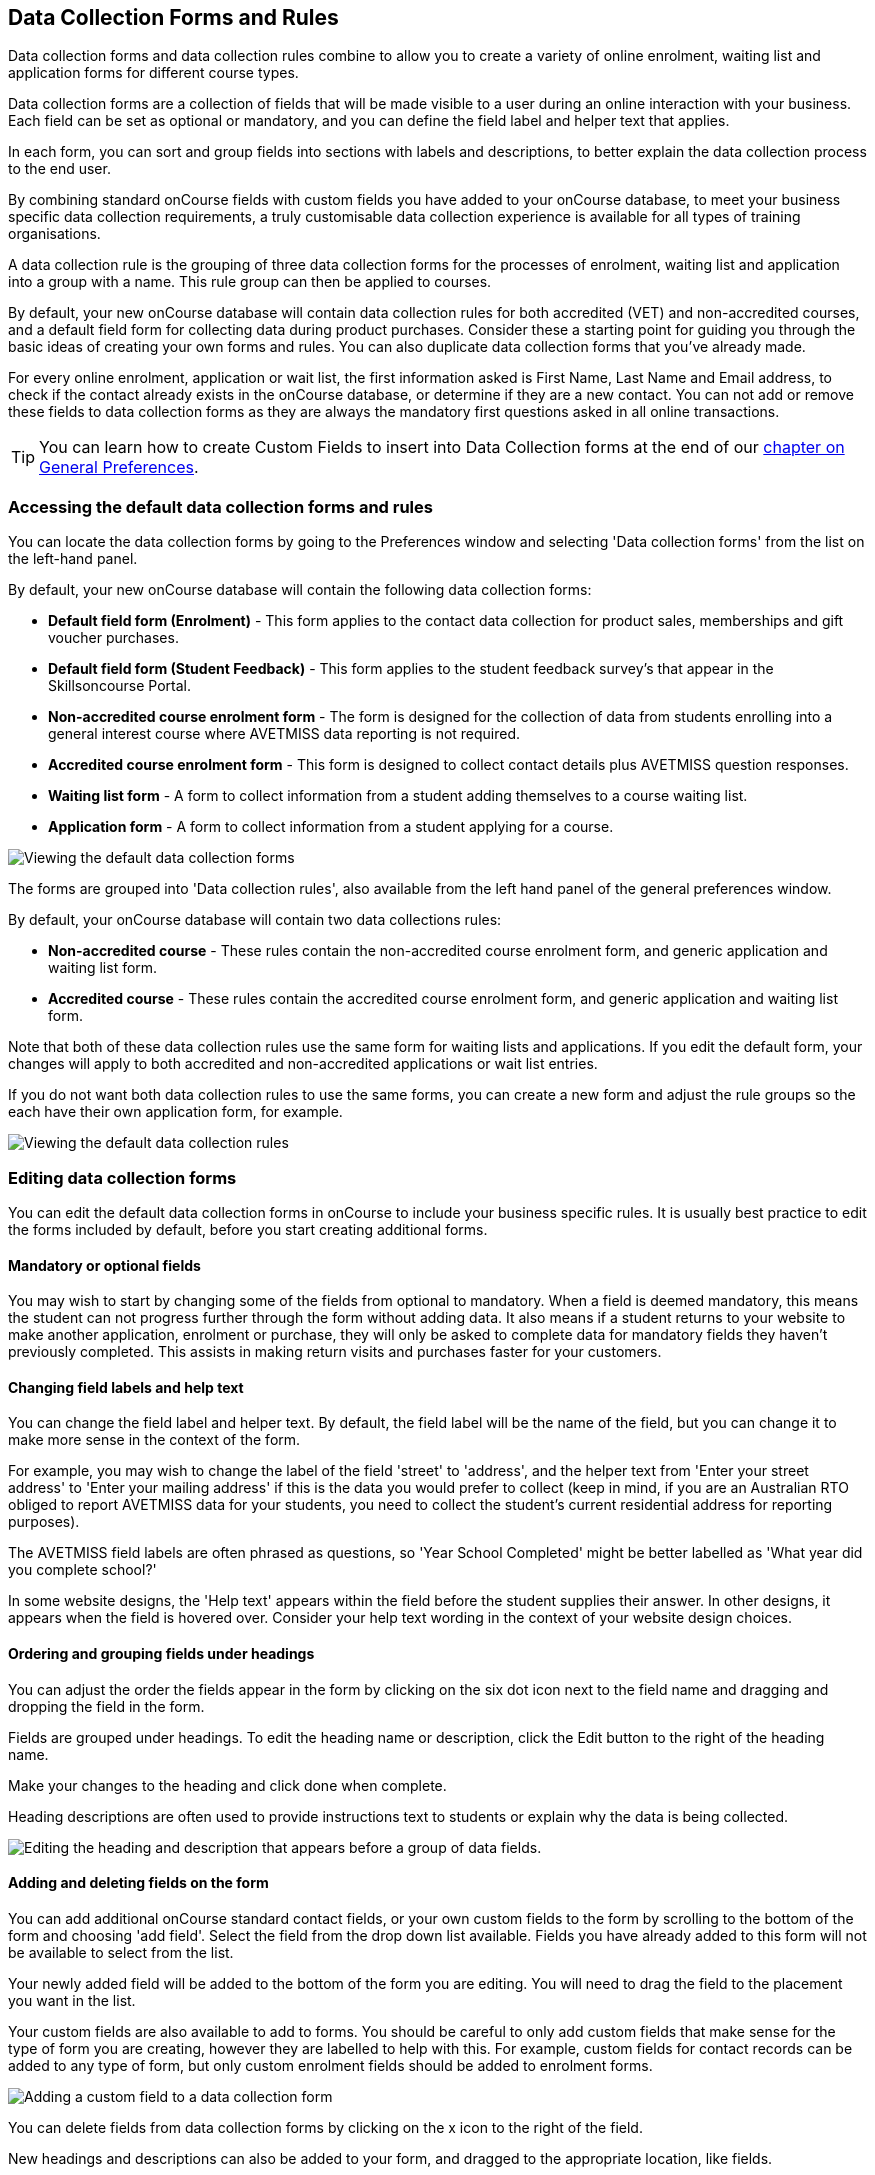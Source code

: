 [[dataCollection]]
== Data Collection Forms and Rules

Data collection forms and data collection rules combine to allow you to create a variety of online enrolment, waiting list and application forms for different course types.

Data collection forms are a collection of fields that will be made visible to a user during an online interaction with your business.
Each field can be set as optional or mandatory, and you can define the field label and helper text that applies.

In each form, you can sort and group fields into sections with labels and descriptions, to better explain the data collection process to the end user.

By combining standard onCourse fields with custom fields you have added to your onCourse database, to meet your business specific data collection requirements, a truly customisable data collection experience is available for all types of training organisations.

A data collection rule is the grouping of three data collection forms for the processes of enrolment, waiting list and application into a group with a name.
This rule group can then be applied to courses.

By default, your new onCourse database will contain data collection rules for both accredited (VET) and non-accredited courses, and a default field form for collecting data during product purchases.
Consider these a starting point for guiding you through the basic ideas of creating your own forms and rules.
You can also duplicate data collection forms that you've already made.

For every online enrolment, application or wait list, the first information asked is First Name, Last Name and Email address, to check if the contact already exists in the onCourse database, or determine if they are a new contact.
You can not add or remove these fields to data collection forms as they are always the mandatory first questions asked in all online transactions.

[TIP]
====
You can learn how to create Custom Fields to insert into Data Collection forms at the end of our <<generalPrefs, chapter on General Preferences>>.
====

[[dataCollection-access]]
=== Accessing the default data collection forms and rules

You can locate the data collection forms by going to the Preferences window and selecting 'Data collection forms' from the list on the left-hand panel.

By default, your new onCourse database will contain the following data collection forms:

* *Default field form (Enrolment)* - This form applies to the contact data collection for product sales, memberships and gift voucher purchases.
* *Default field form (Student Feedback)* - This form applies to the student feedback survey's that appear in the Skillsoncourse Portal.
* *Non-accredited course enrolment form* - The form is designed for the collection of data from students enrolling into a general interest course where AVETMISS data reporting is not required.
* *Accredited course enrolment form* - This form is designed to collect contact details plus AVETMISS question responses.
* *Waiting list form* - A form to collect information from a student adding themselves to a course waiting list.
* *Application form* - A form to collect information from a student applying for a course.

image:images/data_collection/data_collection_forms_default.png[ Viewing the default data collection forms,scaledwidth=100.0%]

The forms are grouped into 'Data collection rules', also available from the left hand panel of the general preferences window.

By default, your onCourse database will contain two data collections rules:

* *Non-accredited course* - These rules contain the non-accredited course enrolment form, and generic application and waiting list form.
* *Accredited course* - These rules contain the accredited course enrolment form, and generic application and waiting list form.

Note that both of these data collection rules use the same form for waiting lists and applications.
If you edit the default form, your changes will apply to both accredited and non-accredited applications or wait list entries.

If you do not want both data collection rules to use the same forms, you can create a new form and adjust the rule groups so the each have their own application form, for example.

image:images/data_collection/data_collection_rules_default.png[ Viewing the default data collection rules,scaledwidth=100.0%]

[[dataCollection-edit]]
=== Editing data collection forms

You can edit the default data collection forms in onCourse to include your business specific rules.
It is usually best practice to edit the forms included by default, before you start creating additional forms.

==== Mandatory or optional fields

You may wish to start by changing some of the fields from optional to mandatory.
When a field is deemed mandatory, this means the student can not progress further through the form without adding data.
It also means if a student returns to your website to make another application, enrolment or purchase, they will only be asked to complete data for mandatory fields they haven't previously completed.
This assists in making return visits and purchases faster for your customers.

==== Changing field labels and help text

You can change the field label and helper text.
By default, the field label will be the name of the field, but you can change it to make more sense in the context of the form.

For example, you may wish to change the label of the field 'street' to 'address', and the helper text from 'Enter your street address' to 'Enter your mailing address' if this is the data you would prefer to collect (keep in mind, if you are an Australian RTO obliged to report AVETMISS data for your students, you need to collect the student's current residential address for reporting purposes).

The AVETMISS field labels are often phrased as questions, so 'Year School Completed' might be better labelled as 'What year did you complete school?'

In some website designs, the 'Help text' appears within the field before the student supplies their answer.
In other designs, it appears when the field is hovered over.
Consider your help text wording in the context of your website design choices.

==== Ordering and grouping fields under headings

You can adjust the order the fields appear in the form by clicking on the six dot icon next to the field name and dragging and dropping the field in the form.

Fields are grouped under headings.
To edit the heading name or description, click the Edit button to the right of the heading name.

Make your changes to the heading and click done when complete.

Heading descriptions are often used to provide instructions text to students or explain why the data is being collected.

image:images/data_collection/data_heading_edit.png[ Editing the heading and description that appears before a group of data fields.,scaledwidth=100.0%]

==== Adding and deleting fields on the form

You can add additional onCourse standard contact fields, or your own custom fields to the form by scrolling to the bottom of the form and choosing 'add field'.
Select the field from the drop down list available.
Fields you have already added to this form will not be available to select from the list.

Your newly added field will be added to the bottom of the form you are editing.
You will need to drag the field to the placement you want in the list.

Your custom fields are also available to add to forms.
You should be careful to only add custom fields that make sense for the type of form you are creating, however they are labelled to help with this.
For example, custom fields for contact records can be added to any type of form, but only custom enrolment fields should be added to enrolment forms.

image:images/data_collection/add_field_to_form.png[ Adding a custom field to a data collection form,scaledwidth=100.0%]

You can delete fields from data collection forms by clicking on the x icon to the right of the field.

New headings and descriptions can also be added to your form, and dragged to the appropriate location, like fields.

[[dataCollection-create]]
=== Creating new data collection forms

Before you add a new form to onCourse, think about how this form will be grouped with other forms into a 'Data collection rule'.
The name you choose for your new form will either need to be specific for the one type of rule it belongs to, or generic to make sense when you apply it to multiple rules.

You also need to consider what process this form will be used for - enrolment, application or waiting list.
It helps to name your form in a way that indicates it's process.

You can add a new form by scrolling to the bottom of all the existing forms and clicking the button 'add new form'.

You will then need to work through the process of adding group headings, fields and setting their label and help text properties.
When creating a new form you should add the headings and fields in the order you want them displayed to the end user, to avoid you having to re-order them.

=== Duplicating data collection forms

You can easily duplicate any data collection form you've made in onCourse from the Cogwheel menu.
Simply hit the Cogwheel icon, select 'Copy', enter a new name for the data collection form, then hit 'Save'.

=== Editing and creating new data collection rules

Data collection rules are a group of six forms, for the enrolment process, wait list, applications, student surveys, payers and parents/guardians.
Only the enrolment, application and wait list forms will be assigned by default.

You can change the names of the rules or forms that have been selected for the rules.

Keep in mind that if your onCourse website is already using data collection rules, any changes you make to the form selection process will take effect immediately, for the courses where that rule collection is applied.

If you are creating a new data collection rule, you will need to add it to a course or courses, before it will be available on the web.

You can create a new rule group by clicking on the button at the bottom of the window 'Add new data rule'.

image:images/data_collection/add_new_collection_rule.png[ Adding a new data collection rule,scaledwidth=100.0%]

[[dataCollection-courses]]
=== Adding data collection rules to courses

By default, any existing onCourse courses will have a data collection rule applied to them based on their VET status.
VET courses will have the 'accredited course' rule selected, and non-VET courses will have the 'non-accredited course' rule applied.

You can change the data collection rule for any existing course, and will need to set the data collection rule for any new course you create.

On the general tab of the course, you can select a data collection rule from those available in onCourse.

In the course list view advanced search options, you can search for courses by their data collection rule to allow you to check which course is associated with which rule.

image:images/data_collection/set_collection_rule_course.png[ Setting the data collection rule that applies to a course,scaledwidth=100.0%]

=== Data collection on the web

The field settings you have defined in your data collection forms and rules will drive the questions the students are prompted to answer when they engage with your website, whether that engagement is to add a course to their waiting list, purchase a product, apply for a course or enrol in a class.

What each individual student sees will depend on the combination of items in their shopping cart, and their previous engagement with you.

For example, if a student is an existing contact in your database and is matched on their first name, last name and email address with an existing contact, then they will only be asked to complete fields marked as mandatory in the data collection rules that they haven't completed previously.
They will not be shown the responses to any fields they have supplied before, or fields set to optional that they haven't completed.

==== Your details - contact fields

When a student is enrolling or applying for multiple courses and classes in the online checkout process, they will see the combination of required and mandatory fields based on the data collection rules assigned to all the courses in their shopping cart.

Breaking fields up into clear groups with headings to explain assists in creating a clear and self explanatory user interface in your website.
In the example below, this advice has not been followed.

You should always perform comprehensive user testing of your website application and enrolment settings when adjusting data collection rules so you can confirm the process the student sees is what you envisioned.

image:images/data_collection/data_collection_contact_summary.png[ This is not a clear example of data collection forms,as the first section displayed has no heading or user instruction,scaledwidth=100.0%]

==== Summary - enrolment or application specific fields

Custom fields that apply to the enrolment or application are asked in specific relation to the course the student is enrolling in or applying for.

That means that if the student is enrolling or applying for multiple courses where the same data collection rules apply, they may be asked the same questions twice.
The types of questions asked here should be specific to the course e.g. for an event with elective breakout activities, do you want to attend stream 1 or stream 2.

Generic questions about the students preferences or demographic information tend to belong in the contact record, rather than the enrolment or application.

The one place where this is not the case is for funded enrolments or applications, where the student needs to answer questions related to their funding eligibility and declare they are true and accurate at the time of application or enrolment.
It would not be appropriate here to rely upon answers a student may have supplied six months ago in a previous application.

image:images/data_collection/data_collection_custom_application_web.png[
Answering application specific questions during the online process,scaledwidth=100.0%]
